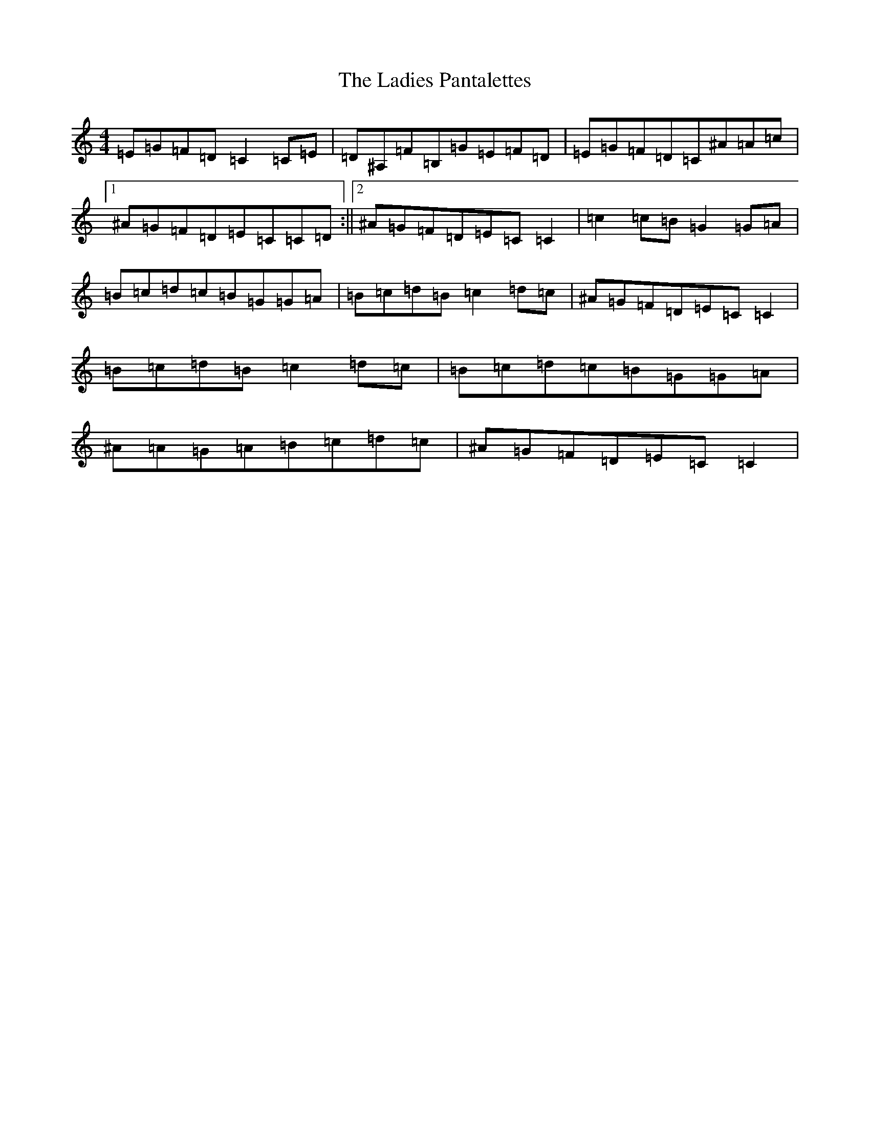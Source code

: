 X: 11850
T: Ladies Pantalettes, The
S: https://thesession.org/tunes/2050#setting15446
Z: G Major
R: reel
M: 4/4
L: 1/8
K: C Major
=E=G=F=D=C2=C=E|=D^A,=F=B,=G=E=F=D|=E=G=F=D=C^A=A=c|1^A=G=F=D=E=C=C=D:||2^A=G=F=D=E=C=C2|=c2=c=B=G2=G=A|=B=c=d=c=B=G=G=A|=B=c=d=B=c2=d=c|^A=G=F=D=E=C=C2|=B=c=d=B=c2=d=c|=B=c=d=c=B=G=G=A|^A=A=G=A=B=c=d=c|^A=G=F=D=E=C=C2|